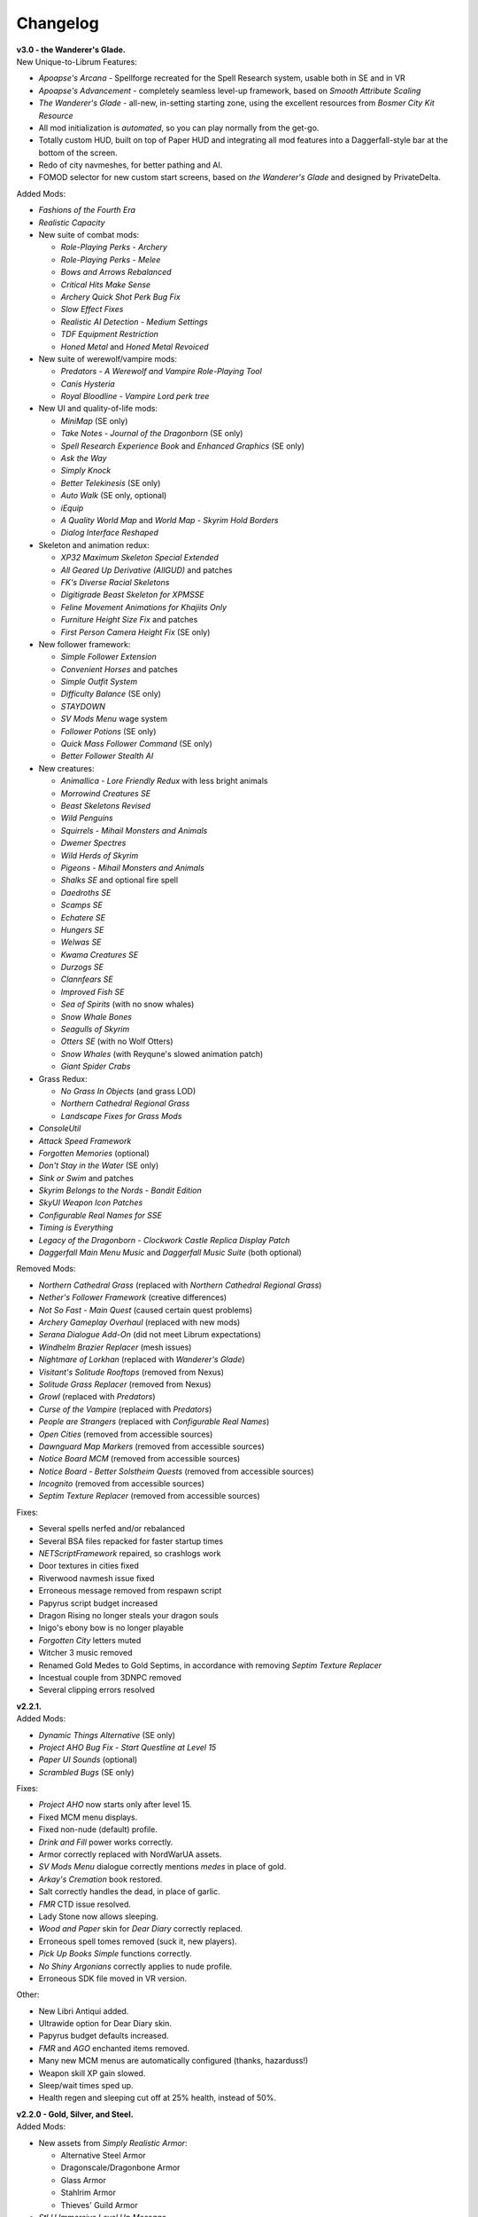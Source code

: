 Changelog
=========

| **v3.0 - the Wanderer's Glade.**
| New Unique-to-Librum Features:

* *Apoapse's Arcana* - Spellforge recreated for the Spell Research system, usable both in SE and in VR
* *Apoapse's Advancement* - completely seamless level-up framework, based on *Smooth Attribute Scaling*
* *The Wanderer's Glade* - all-new, in-setting starting zone, using the excellent resources from *Bosmer City Kit Resource*
* All mod initialization is *automated*, so you can play normally from the get-go.
* Totally custom HUD, built on top of Paper HUD and integrating all mod features into a Daggerfall-style bar at the bottom of the screen.
* Redo of city navmeshes, for better pathing and AI.
* FOMOD selector for new custom start screens, based on *the Wanderer's Glade* and designed by PrivateDelta.

Added Mods:

* *Fashions of the Fourth Era*
* *Realistic Capacity*
* New suite of combat mods:

  - *Role-Playing Perks - Archery*
  - *Role-Playing Perks - Melee*
  - *Bows and Arrows Rebalanced*
  - *Critical Hits Make Sense*
  - *Archery Quick Shot Perk Bug Fix*
  - *Slow Effect Fixes*
  - *Realistic AI Detection - Medium Settings*
  - *TDF Equipment Restriction*
  - *Honed Metal* and *Honed Metal Revoiced*
* New suite of werewolf/vampire mods:
  
  - *Predators - A Werewolf and Vampire Role-Playing Tool*
  - *Canis Hysteria*
  - *Royal Bloodline - Vampire Lord perk tree*
* New UI and quality-of-life mods:

  - *MiniMap* (SE only)
  - *Take Notes - Journal of the Dragonborn* (SE only)
  - *Spell Research Experience Book* and *Enhanced Graphics* (SE only)
  - *Ask the Way*
  - *Simply Knock*
  - *Better Telekinesis* (SE only)
  - *Auto Walk* (SE only, optional)
  - *iEquip*
  - *A Quality World Map* and *World Map - Skyrim Hold Borders*
  - *Dialog Interface Reshaped*
* Skeleton and animation redux:

  - *XP32 Maximum Skeleton Special Extended*
  - *All Geared Up Derivative (AllGUD)* and patches
  - *FK's Diverse Racial Skeletons*
  - *Digitigrade Beast Skeleton for XPMSSE*
  - *Feline Movement Animations for Khajiits Only*
  - *Furniture Height Size Fix* and patches
  - *First Person Camera Height Fix* (SE only)
* New follower framework:

  - *Simple Follower Extension*
  - *Convenient Horses* and patches
  - *Simple Outfit System*
  - *Difficulty Balance* (SE only)
  - *STAYDOWN*
  - *SV Mods Menu* wage system
  - *Follower Potions* (SE only)
  - *Quick Mass Follower Command* (SE only)
  - *Better Follower Stealth AI*
* New creatures:

  - *Animallica - Lore Friendly Redux* with less bright animals
  - *Morrowind Creatures SE*
  - *Beast Skeletons Revised*
  - *Wild Penguins*
  - *Squirrels - Mihail Monsters and Animals*
  - *Dwemer Spectres*
  - *Wild Herds of Skyrim*
  - *Pigeons - Mihail Monsters and Animals*
  - *Shalks SE* and optional fire spell
  - *Daedroths SE*
  - *Scamps SE*
  - *Echatere SE*
  - *Hungers SE*
  - *Welwas SE*
  - *Kwama Creatures SE*
  - *Durzogs SE*
  - *Clannfears SE*
  - *Improved Fish SE*
  - *Sea of Spirits* (with no snow whales)
  - *Snow Whale Bones*
  - *Seagulls of Skyrim*
  - *Otters SE* (with no Wolf Otters)
  - *Snow Whales* (with Reyqune's slowed animation patch)
  - *Giant Spider Crabs*
* Grass Redux:

  - *No Grass In Objects* (and grass LOD)
  - *Northern Cathedral Regional Grass*
  - *Landscape Fixes for Grass Mods*
* *ConsoleUtil*
* *Attack Speed Framework*
* *Forgotten Memories* (optional)
* *Don't Stay in the Water* (SE only)
* *Sink or Swim* and patches
* *Skyrim Belongs to the Nords - Bandit Edition*
* *SkyUI Weapon Icon Patches*
* *Configurable Real Names for SSE*
* *Timing is Everything*
* *Legacy of the Dragonborn - Clockwork Castle Replica Display Patch*
* *Daggerfall Main Menu Music* and *Daggerfall Music Suite* (both optional)

Removed Mods:

* *Northern Cathedral Grass* (replaced with *Northern Cathedral Regional Grass*)
* *Nether's Follower Framework* (creative differences)
* *Not So Fast - Main Quest* (caused certain quest problems)
* *Archery Gameplay Overhaul* (replaced with new mods)
* *Serana Dialogue Add-On* (did not meet Librum expectations)
* *Windhelm Brazier Replacer* (mesh issues)
* *Nightmare of Lorkhan* (replaced with *Wanderer's Glade*)
* *Visitant's Solitude Rooftops* (removed from Nexus)
* *Solitude Grass Replacer* (removed from Nexus)
* *Growl* (replaced with *Predators*)
* *Curse of the Vampire* (replaced with *Predators*)
* *People are Strangers* (replaced with *Configurable Real Names*)
* *Open Cities* (removed from accessible sources)
* *Dawnguard Map Markers* (removed from accessible sources)
* *Notice Board MCM* (removed from accessible sources)
* *Notice Board - Better Solstheim Quests* (removed from accessible sources)
* *Incognito* (removed from accessible sources)
* *Septim Texture Replacer* (removed from accessible sources)

Fixes:

* Several spells nerfed and/or rebalanced
* Several BSA files repacked for faster startup times
* *NETScriptFramework* repaired, so crashlogs work
* Door textures in cities fixed
* Riverwood navmesh issue fixed
* Erroneous message removed from respawn script
* Papyrus script budget increased
* Dragon Rising no longer steals your dragon souls
* Inigo's ebony bow is no longer playable
* *Forgotten City* letters muted
* Witcher 3 music removed
* Renamed Gold Medes to Gold Septims, in accordance with removing *Septim Texture Replacer*
* Incestual couple from 3DNPC removed
* Several clipping errors resolved

| **v2.2.1.**
| Added Mods:

* *Dynamic Things Alternative* (SE only)
* *Project AHO Bug Fix - Start Questline at Level 15*
* *Paper UI Sounds* (optional)
* *Scrambled Bugs* (SE only)

Fixes:

* *Project AHO* now starts only after level 15.
* Fixed MCM menu displays.
* Fixed non-nude (default) profile.
* *Drink and Fill* power works correctly.
* Armor correctly replaced with NordWarUA assets.
* *SV Mods Menu* dialogue correctly mentions *medes* in place of gold.
* *Arkay's Cremation* book restored.
* Salt correctly handles the dead, in place of garlic.
* *FMR* CTD issue resolved.
* Lady Stone now allows sleeping.
* *Wood and Paper* skin for *Dear Diary* correctly replaced.
* Erroneous spell tomes removed (suck it, new players).
* *Pick Up Books Simple* functions correctly.
* *No Shiny Argonians* correctly applies to nude profile.
* Erroneous SDK file moved in VR version.

Other:

* New Libri Antiqui added.
* Ultrawide option for Dear Diary skin.
* Papyrus budget defaults increased.
* *FMR* and *AGO* enchanted items removed.
* Many new MCM menus are automatically configured (thanks, hazarduss!)
* Weapon skill XP gain slowed.
* Sleep/wait times sped up.
* Health regen and sleeping cut off at 25% health, instead of 50%.

| **v2.2.0 - Gold, Silver, and Steel.**
| Added Mods:

* New assets from *Simply Realistic Armor*:

  - Alternative Steel Armor
  - Dragonscale/Dragonbone Armor
  - Glass Armor
  - Stahlrim Armor
  - Thieves' Guild Armor
* *StLU Immersive Level Up Message*
* *Improved Night Sky* (VR only)
* *Arbor Philosophorum*
* *BodySlide* and UNP assets
* Alduin remaster:

  - *Deiform Alduin* and ENB Light addon
  - Optional custom remaster of *Aurbic Alduin*
  - *Children of the Sky*
* *Animated Armoury* and necessary patches
* Economy Overhaul:

  - *Coins of Tamriel*
  - *Exchange Currency*
  - *Medes in Your Pockets*
  - *Septim Texture Replacer*
  - *Thematic Loot*
* *LOTD Pale Pass Extension*
* *Spell Research - Patch Grimoire*
* *Respawn - Death Overhaul* (massively redone for Librum)
* Optional no-HUD setup for VR:

  - *Better Resource Warnings*
  - *Hidden Location Info and More*
  - *No Map Menu* (redone for Librum)
* *Loot and Degradation*
* Script Patches:

  - *To Your Face*
  - *I'm Walkin' Here*
  - *Bard Instrumentals Mostly - Sing Rarely*
* *Reflection - Level Up Messages*
* *MoreHUD* and *MoreHUd - Inventory Edition*
* *Song of the Green* and patches

Bugfixes:

* Fixed several 3DNPC-related bugs (will not apply to existing saves).
* Fixed clipping and navmesh in Old Hroldan Inn.
* Fixed water refill bugs.
* Fixed occassional issue with NPC mages glowing.
* All overwritten trees replaced with *Myrkvior* versions.
* Fixed all known object placement issues.
* Fixed all known water seam issues.
* Forwarded NSUTR edits to associated objects.
* Fixed ownership issues in Dawnstar and Falkreath.
* Fixed Ysgramor's armor and Vahlok's armor.
* Patched remaining magic effects to use *ENB Light* (SE only)
* Restored *ACE* shoes to College questline.
* Fixed issue with Sunhelm's resting condition.
* Fixed issue with *Finding Helgi and Laelette*.
* Added cloaks to certain Civil War generals.
* Mysticism spells fixed for Spell Research
* Bound Bow FX restored in VR
* Several scripts manually fixed
* Dragonsreach LOD fixed

Other:

* More Libri given custom text.
* Changed names of most remaining Forgotten Dungeons 
* Followers no longer draw weapons until they enter combat
* Optional darker nights
* High-level enemies ramped up for party gameplay

Removed Mods:

* (VR only) *Improved Vanilla Torches* (messed with torch placement)
* (VR only) *Night Sky HD* (caused UI problems on RTX cards)
* *Vokrii-CACO Patch* (unnecessary with *Arbor Philosophorum*)
* *JD's Coins and Coinpurses* (inconsistent with new coins)
* *UNP Vanilla Clothing Replacer* (looks better without)

| **v2.11.**
| Added Mods:

* *No Starting Spells*
* *Arkay's Cremation*

Bugfixes:

* Fixed *SunHelm* water refill
* Fixed certain Open Cities door issues
* Fixed root file loading error
* Fixed "no starting spells"
* Fixed VR aiming issue

Other:

* *VRIK* selfie mode disabled by default

Removed Mods:

* *Athletik Combat* (correctly this time)
* *NPCs Don't Regenerate Magicka While Casting* (unnecessary)
* *Optional Starting Spells* (didn't work)
* (VR only! This is still in SE) *Frozen Electrocuted Combustion*

| **v2.10 - Libri Antiqui.**
| Added Mods:

* *Spell Wheel VR* (only VR)
* *NavigateVR* (only VR)
* *Splashes of Skyrim* (SE and VR)
* *Storm Lightning* (SE and VR)
* New ENBs, organized into a FOMOD:

  - *Ominous ENB*, performance and full
  - *Touch of Natural Tamriel*, performance and full
  - *Silent Horizons*
  - *Contrastive Adaptive Sharpener*
  - *Pi-Cho ENB*
* *Simply Realistic Armor and Weapons* with alt. Steel and Leather
* SE-specific patches and improvements
  - *SSE Display Tweaks*
* *Night Sky HD*
* *Improved Vanilla Torches*
* *ENB Light* (for SE only)
* *Improved College Entry*
* *Chewing Sounds for Spell Tomes*
* *Helgen Reborn - TGCoF Patch*
* *Apoapse's Balanced Daggerfall Traits*
* *Complete Widescreen Fix*

Other:

* Distributed *Libri Antiqui* around the world
* Removed random enchantments from certain mods
* Removed all starting spells
* Rebalanced all traits
* Included optional patch to use enchantments without perks

Bugfixes:

* Patched many bugs and inconsistencies in xEdit
* Fixed all navmeshes
* Fixed issue with ENB binaries (SE)
* Fixed issue with sun spells not working
* Fixed *FEC*
* Fixed floating objects
* Fixed blocked dungeon doors
* Fixed voice

Removed Mods:

* *Project NordWarUA* (unnecessary with SRAW)
* *Ethereal Cosmos* (replaced by *Night Sky HD*)
* *High Fidelity ENB*'s Night Sky (replaced by *Night Sky HD*)
* *Athletik Combat* (I didn't like it) 
* *Smooth Shores* (not worth the necessary patching)
* *Better College Application* (replaced by *Improved College Entry*)

| **v2.0 - Librum Re-Imagined.**
| Added Mods:

* Core gameplay mechanics redone:

  - *Legacy Race Overhaul*
  - *Apoapse's Legacy Startup*
  - *Blade and Blunt*
  - *Enchanting Awakened*
  - *Curse of the Firmament*
  - *Curse of the Vampire*
  - *Daggerfall Traits for Skyrim SE*
  - *Better Magical Progression*
* *Nightmare of Lorkhan* (by our very own dev, Algeddon!) and *Daggerfall Traits* patch
* New follower system:

  - *Nether's Follower Framework*
  - *Special Edition Followers*
  - *Interesting Follower Requirements for Interesting NPCs* (no hard req'ts version)
  - *Meeko Reborn*
  - *Vigilance Reborn*
* New dungeons and quests:

  - *Hammet's Dungeon Pack*
  - *The Land of Vominheim*
  - *Midwood Isle*
  - *Darkend*
  - *Hammet's Dungeons - More Rewards*
  - *EasierRider's Dungeon Pack*
 * Enemy Encounters:

  - *Less Dragons - No Random Dragons*
  - *Skyrim Revamped - Complete Enemy Overhaul*
* Patches for quest mods:

  - *Helps to Have a Map* patches for *Vominheim*, *Midwood*, and *Darkend*
  - *Vigilant - SRCEO* patch and delay
  - *Project AHO - Start When You Want*
  - *Unofficial LotD Bruma Patch* (and *Curator's Companion* add-on)
  - *Quest and Reward Delay for Legacy of the Dragonborn*
  - *Vigilant Crafting Stations* by Sovn
  - *Project AHO Telvanni Hybrid Temper Patch*
  - *Moonpath Stuck Combat Music Fix*
* Enhanced graphics for quest mods:

  - *Majestic Mountains for Bruma* (TheRetroCarrot's edit)
  - *Vigilant Book Covers*
  - *Ashes - Vigilant Witch Hunter Armor Retexture*
  - *Stendarr Statue Replacer for Vigilant*
  - *Alik'r Flora Overhaul* for *Gray Cowl of Nocturnal*
* New UI for Skyrim SE:

  - *Adventurer Theme* perk menu and start menu backgrounds
  - *A Matter of Time*
  - *SkyHUD*
  - *Vigilant Crafting Stations* by Sovn
  - *Project AHO Telvanni Hybrid Temper Patch*
  - *Moonpath Stuck Combat Music Fix*
* Enhanced graphics for quest mods:

  - *Majestic Mountains for Bruma* (TheRetroCarrot's edit)
  - *Vigilant Book Covers*
  - *Ashes - Vigilant Witch Hunter Armor Retexture*
  - *Stendarr Statue Replacer for Vigilant*
  - *Alik'r Flora Overhaul* for *Gray Cowl of Nocturnal*
* New UI for Skyrim SE:

  - *Adventurer Theme* perk menu and start menu backgrounds
  - *A Matter of Time*
  - *SkyHUD*
  - *Paper HUD* (bottom bar option)
  - (VR and SE) *SkyUI The Adventurer Theme Mod Tweak* (by our own dev, Mashtyx!)
* Gameplay and balance tweaks:

  - *Unlocking Shouts Costs No Souls*
  - *True Teacher Durnehviir*
  - *Incognito*
  - *Khajiits Steal ToO - Caravan Fence Option*
  - *Ask Innkeepers to Show Room*
  - (VR only) *Simple Realistic Archery*
  - *No Killmoves - No Killcams - No Killbites*
  - (VR) *Auto Sneak and Jump*
  - *True Armor*
* New city overhauls and textures:

  - *The Great City of Rorikstead*
  - *2K SMIM Whiterun Bench - Dark Option*
  - *3D Solitude Market Trellis*
  - *3D Whiterun Trellis*
  - *Better Balustrades for Windhelm*
  - *Markarth - a Mountainous Experience*
  - *Markarth - a Reflective Experience*
  - *Markarth Concrete Walkways*
  - *Mrf's Riften*
  - *Solitude Dome Paintings*
  - *Solitude Dome New Meshes*
  - *Solitude Clover to Ivy Replacer*
  - *Solitude Grass Textures*
  - *Visitant's Solitude Rooftops*
  - *Windhelm Brazier Replacer*
* General graphics improvements:

  - *Regal Dragons - SSE Retexture Mod*
  - *Pretty Animated Potions*
  - *Cloaks of Skyrim Retextured*
  - *Real 3D Walls* alternative normal map
  - *Mari's Flora* all-in-one
  - *Enchantment Effect Replacer*
  - *Retexture for The Scroll*
  - *Iconic Statues*
  - *Undead Summons Emerge From the Ground*

Removed Mods:

* *Simple Horse* (redundant with NFF)
* *Staydown* (redundant with NFF)
* WICO patches (unnecessary with Synthesis)
* *Stunning Statues of Skyrim* (*Iconic Statues* better fits Librum's theme)
* *TB's Improved Rivers* (mod hidden)
* *High Poly Project* (poorly optimized)
* *Bent Pines* (unrealistic, so does not fit Librum's tree goals)
* *OBIS* (doesn't fit Librum's leveling and magic goals)
* *Summermyst* (incompatible with *Enchanting Awakened*, but we may reintroduce later)
* *Visual Animated Enchants* (*Enchantment Effect Replacer* better fits Librum's theme)
* *Underwhelming Multiple Followers* (redundant with NFF)
* *Shezarrine - the Fate of Tamriel - Prologue* (compatibility concerns)
* *Eagle's Nest Teleport Spell* (works against Librum's magic goals)
* *Diverse Dragons Collection* (balance and theme issues)
* *Unique Uniques* (largely unnecessary with *LotD*, so not worthwhile)
* Individual Mari mods (replaced by all-in-one)
* *JK's Rorikstead* and *Rorikstead Wagons* (TGCoR better fits Librum's theme)
* *Advanced Adversary Encounters* (SRCEO better fits Librum's leveling goals)
* *Wildcat* (*Blade and Blunt* better fits Librum's new combat system)
* *Less Dragons* (replaced with *No Dragons*)
* *Imperious* (*Legacy* better fits Librum's character goals)
* *Andromeda* (*Curse of the Firmament* better fits Librum's character goals)
* *Sacrosanct* (*Curse of the Vampire* better fits Librum's magic goals)
* *Song of the Green - Auri* (currently hidden)

Bugfixes:

* fixed crash when killing werebears and burnt spriggans
* fixed dragon corpse issues
* fixed blacksmith forge water mesh
* fixed all known floating or misplaced objects
* fixed Moonpath combat music
* fixed AHO starting requirements
* fixed transparency issue with *Deadly Spell Impacts*
* fixed inconsistencies with follower payment
* fixed most VR crashing
* fixed Growl MCM

| **v1.61.**
| Other:

* fixed *More Informative Console*.
* fixed player starting spells.
* fixed RaceMenu overlays.
* fixed Frostfall MCM.

| **v1.60 - the Kitchen Sink Update.**
| Added Mods:

* *The Gray Cowl of Nocturnal*
* *Dirt and Blood* and *HD Retexture*
* *Wearable Lanterns*
* *TFoS Trees of Solitude*
* Remaining Town Overhauls:

  - *Kato's Riverwood*
  - *Rorikstead Basalt Cliffs*
  - *Rorikstead Wagons*
  - *JK's Rorikstead*
* *Bosmer NPCs Have Antlers*
* *Cuyi's Bosmeri Antlers*
* *Fulcimentum - More Staves and Wands of Skyrim*
* Combat and Animation changes:

  - *Archery Gameplay Overhaul*
  - *Athletik Combat*
  - *STAYDOWN*
  - *First Person Combat Animations Overhaul* (SE only)
  - *First Person Magic Animation* (SE only)
  - *More Painful NPC Death Sounds*
  - *No Spinning Death Animation*
* *Helps to Have a Map*
* *Potion Toxicity*
* *TDG's Legendary Enemies*
* *Rally's Solstheim Shrines*
* *Rally's Candlelight and Magelight Fix*
* *Dawnguard Rewritten Arvak*
* *Dawnguard Map Markers*
* *Bird Sound Removed*
* *True 3D Sound*
* *Clean Menu Plus*

Updated Mods:

* *Grass FPS Booster*
* *Serana Dialogue Overhaul*
* *Civil War Overhaul*
* *Vigilant Armors and Weapons Retexture*
* *R.A.S.S.*
* *Cathedral - 3D Mountain Flowers*
* *Myrkvior*
* *Dragonborn Speaks Naturally*
* *Undiscovered Means Unknown* (SE only)

Removed Mods:

* *SkyVoice*
* *Death Consumes All*

Other:

* Fixed bird sound bug.
* Fixed black face bug.
* Magic damage fixed.
* Invisible minotaurs fixed.
* Made *Dragonborn Speaks Naturally* optional, but available for both SE and VR.
* Onmund dialogue/face fixed.
* Floating door removed in Whiterun plains.

| **v1.52.**
| Added Mods:

* *The Curator's Companion* (by popular demand)
* *Visual Animated Enchants*
* *Instant Equip VR*
* *No Edge Glow*
* *Pick Up Books Simpler*
* New *Mysticism - Spell Research Patch*
* *Depths of Skyrim*
* *CAS Sharpener* for VR only 

Removed Mods:

* Old *Mysticism - Spell Research Patch*

Other:

* Fixed SE issue with *Sleep to Level Up*
* Fixed shiny Argonian skin in non-nude profile
* Fixed *Realm of Lorkhan* Unbound bug
* Lowered price of lumber
* Improved LOD files
* Frostfall/Campfire settings fixed.
* Fixed animation issues in SE.
* Fixed blurriness in VR.

| **v1.51.**
| Added Mods:

* *Smooth Sky Mesh*

Removed Mods:

* *Improved Atmosphere Mesh*
* *Improved Cloud Mesh*

Other:

* Fixed SunHelm default MCM settings.
* Updated DynDOLOD.
* Fixed CTD issue with Bruma.

| **v1.50 - the Swashbuckling Update.**
| Added Mods:

* New combat overhaul:

  - *Vigor - Enhanced Combat*
  - *Flinching*
  - *Combat Behavior Improved*
  - *Jumping Behavior Overhaul*
  - *Locational Damage skse64*
* *Vigilant Armors and Weapons Retexture*
* *Custom Music for Moonpath to Elsweyr*
* *Project NordWarUA - Basic Wolf Armor*
* Vanilla quests redone:

  - *Finding Helgi and Laelette*
  - *Finding Derkeethus*
  - *Save the Icerunner*
  - *Chill Out Aela*
* *Lawbringer* suite:

  - *Lawbringer*
  - *Halted Stream Mine*
  - *Serenity*
  - *Tactical Valtheim*
  - *Radiant Exclusions*
* *Wyrmstooth*

Other:

* Fixed Frostfall MCM defaults.
* (ideally) fixed Onmund dialogue
* non-nude meshes included as optional install
* Silver Hand leveled lists fixed

| **v1.41.**
| Added Mods:

* *Cathedral Mountain Fix*

Removed Mods:

* *Destructible Skyrim* (for now)

Other:

* Fixed some floating objects in Whiterun Plains.
* Fixed texture flickering in Morthal.
* Fixed invisible Erikur's House bug in Solitude.
* (VR) Fixed bug with final Apocrypha battle.
* Removed "Soothe" spell tome from Riverwood trader.

| **v1.40 - the Monster Update.**
| Added Mods:

* I got carried away with creature mods:

  - *Hunt of Hircine* (creatures only edit)
  - *Mihail's Coral Atronach*
  - *Mihail's Old Gods of the Hunt*
  - *Mihail's Bantam Guar* and *Return of the Bantam*
  - *Mihail's Corprus Victims*
  - *Mihail's Soul Trees*
  - *Mihail's Leshens and Nekkers*
  - *Mihail's Mudcrab Merchant*
  - *Mihail's Rotten Maidens*
  - *Mihail's Flesh Golems*
  - *Mihail's Cliff Racers*
  - *Mihail's Golden Saints* (take that, Creation Club)
* *Less Dragons*
* *Dear Diary VR* Wood and Paper Theme
* *MoreHUD VR*
* *IPm - Insane Armory*
* *Spinning Skyrim Emblem*
* *More to Say*
* *Misc Dialogue Edits*
* *SV Mods Menu*
* *Apoapse's Watered Down Skyrim Mod*
* *Underwhelming Multiple Followers*
* *Increase Actor Limit VR*
* *Curse of the Undying*
* *The Honored Dead*
* *Mihail's Animal Bones*
* *Unofficial High Definition Audio Project*
* *Volumetric Mists*

Removed Mods:

* *Savage Skyrim* ESP file
* *iHarvest*
* *Cliff Racers on Solstheim*

Other:

* Totally cleaned and corrected all modlist conflicts.
* Most MCM settings automated.
* Spell tome deleter fixed.

| **v1.30.**
| Added Mods:

* New grass setup:

  - *Northern Grass*
  - *Northern Cathedral Grass*
  - *Grass FPS Booster* (mostly for its graphical style)
* *Magical Blackreach*
* New creatures:

  - *Apoapse's Invisible Lake Dragons* (Nexus release coming soon)
  - Mihail's *Dwarven Colossus*
  - Mihail's *Dwarven Driller*
  - Mihail's *Dwarven Sentinels*
  - Mihail's *Iron Golem*
  - Mihail's *Storm Golem*
  - Mihail's *Verminous Fabricants*
  - Mihail's *Wraiths*
  - *Forgotten Spawns* for Forgotten Dungeons
* *Forgotten Dungeons - ELE Patch*
* *Simply Stronger Dragons*
* *Designs of the Nords* (rip *Sigils of Skyrim*)
* *Insignificant Object Remover*
* *Wet and Cold Breath Texture for ENB*
* *Wonders of Weather - Less Opaque Rain Splashes*
* *Alduin Retexture Mashup*
* *Ducks and Swans*
* *Dear Diary UI*
* *Unofficial Performance Optimized Textures*
* *The Northerner Diaries*
* *Canopies of Skyrim*

Removed Mods:

* *3D Cathedral Pine Grass*
* *VR FPS Stabilizer*
* *Birds of Skyrim*
* *Heljarchen Farm*
* *ElSopa HD Texture Pack*
* *The Eyes of Beauty* (has glowing eye problem -- looking into it now)
* *Shadow Spell Package*

Other:

* Totally redid LOD. Should be more consistent, performance-friendly, and higher quality.
* Finally *actually* fixed dragons.
* Lots of performance tweaks, but without noticeable visual drop.

| **v1.20.**
| Added Mods:

* New *Auriel's Dream ENB Preset*. I'm working with Kvitekvist to customize it to Librum.
* New weapon and armor graphics:

  - *Project NordwarUA*. I'm working with the author to expand that mod.
  - *Unique Uniques*.
  - *Eldruin Dawnbreaker*.
  - *Remiros' Hrothmund's Axe*.
  - *New Legion*, by NordwarUA.
  - *Guard Armor Replacer*, by NordwarUA.
  - *Unplayable Faction Armor*, by NordwarUA.
* *Bigger Argonian Tails* and *Horns are Forever*.
* (optional) *Nords Speak Deutsch*, *Frenchsworn*, *Italian for Tullius*, and *Kitties Speak Spanish*. These are standalone, so take these only if (a) you speak the aforementioned language or (b) you're fine with subtitles.
* Mari's suite of flora mods.
* *3D Snowberries*.
* *Cathedral 3D Pine Grass* and *Cathedral 3D Mountain Flowers*.
* *Food Resized*, by Kvitekvist.
* *JS Purses and Septims*.
* *High Poly Blackreach Mushrooms*.
* *Salmon Roe Replacer*.
* *Real Hay 4K*.
* *TK Children*.
* *Realistic Husky Sounds*.
* *ElSopa Texture Pack*.

Other:

* Dragon leveled lists fixed.
* Overly strong knockback fixed.
* Little Vivec put back on solid ground.
* Better and more consistent LOD.
* "Constant metal clanging" bug fixed.
* Navmesh issues resolved.
* Open Cities issues resolved.
* Several mods updated:
 *Vigilant*, *Rally's Five Cities Currency*, *Be Seated*, *Weapon Throw VR*.
* Several smaller bugfixes.
* Slightly more time afforded to Papyrus scripts per frame.

Updating:

* If you're updating from an old save, make sure you disable the old "Soul Search" power in the "Souls Do Things" MCM menu. There's a new one I made with the same name.
* Move your current savegames to /profiles/Librum/saves within the Librum MO2 folder.

| **v1.1.**
| Added Mods:

* Custom-to-Librum ENB preset, courtesy of Kvitekvist.
* *Less is More* texture fix, also courtesy of Kvitekvist.
* New beast race overhaul, including optional Morrowind-like feet:

  - *Grimoa's Plantigrade Feet for Beast Races*.
  - *Barefoot Beasts*. I modified this plugin extensively.
  - *True Digitigrade Beast Races*.
  - *Feminine Khajiit Textures* (grey cat option).
  - *Slightly Less Shiny Argonians* (no shine option, modified to work with plantigrade feet).
* *Tempered Skins for Males* and *Tempered Skins for Females*.
* New region-specific creatures and encounters:

  - *Bogmort - Mud Monsters of Morthal Swamp*.
  - *The Falkreath Hauntings*.
  - *Wendigos and Howlers*.
  - *The Blood Horker*.
  - *Unicorn - The Steed of Hircine*.
  - *Diverse Werewolf Collection*.
  - *Grahl - The Ice Troll*.
* *Karstaag - The Frost King Reborn*.
* *Durnehviir - God of Death*.
* *HD Serpentine Dragon and Mesh Fix*.
* *TB's Improved Rivers*.
* *Salt and Wind - KS Hardo's Retexture*. Only used for Vigilant NPCs.
* *Wonders of Weather*.
* *Dragon Souls to Perk Points*. Replaces corresponding feature from *Souls Do Things*.

Other:

* *Forgotten Argonian Textures'* male textures removed.
* *WICO* properly patched.
* Dragon leveled lists fixed.

| **v1.03.**
| Added Mods:

* *Helgen Reborn*, now that it's compatible with *Realm of Lorkhan*.
* *Better College Application*.

Other:

* Fixed *SunHelm* water issue.
* Fixed *Sleep to Level Up* issue.
* Attempted to fix issue where attack knockback was too high.
* Removed spell tomes from second Forgotten Spells Redone vendor.
* Pre-applied MCM settings for *Bounty Gold* and *Clockwork*.

Updating:

* Apply new MCM changes for CACO and SunHelm. 

| **v1.02.**
| Added Mods:

* *SunHelm* needs instead of *iNeed*, to fix a known issue with crashing-while-saving.
* *Undiscovered Means Unknown*.

Removed Mods:

* *iNeed* and extensions.
* Health/Magicka/Stamina bar patch.

Other:

* Fixed issue with Alduin's first appearance at Helgen -- he originally triggered an abrupt weather change.
* Fixed issue with wolves throwing you across the map. It was pretty funny.
* Added several new voice commands -- see the optional voice command INI for details.

| **v1.0.**
| Added Mods:

* New graphics:

  - *Believable Weapons* (not all meshes used).
  - *Myrkvior* trees.
  - *Cathedral* landscapes and plants.
  - *Fluffy Snow* kept on top of Cathedral.
  - *Night Sky by SGS*, as a darker night sky option.
* HIGGS VR (every modlist has just added this, I know).
 -*Azura Shrine Temple* and *Elizabeth's Tower - Azura Shrine*. The latter was modified.

Removed Mods:

* Landscape textures, *3D Trees and Plants*, etc.

Other:

* Tons of updates.
  - *Pretty Combat Animations* and *PCA 1hm Animations Overhaul*.
  - *Magic Casting Animations Overhaul SSE*.
  - *360 Walk and Run Plus*.
  - *Expressive Facial Animation*.
* New graphics:

  - *Forgotten Argonian Roots*.
  - *CoverKhajiits* and *Better Males*-compatible meshes.
  - *ENB Brow Fix*.
  - *Eye Normal Map Fix*.
  - *Real Bows*.
  - *Better-Shaped Bows of the Heavens*.
  - (optional) *Magic Cards Font*.
* New patches for *Great Cities* series of mods.

Other:

* Fixed problem with *No Perks on Level Up* module.
* Added *New Voice Commands* module.
* Added location levels on location names and map icons (e.g., "Bleak Falls Barrow" -> "Bleak Falls Barrow (8-14)")
* Fixed *Forgotten Dungeons* map names.
* Reorganized and rebuilt several merges.
* Fixed crashes related to Bound Weapons.
* Activated *Shezarrine* and *Death Consumes All* as optional plugins.
* Fixed ENB version -- should fix "white hair" bug.

Updating:

* Apply new MCM settings, according to the [Readme](README.md#configure-the-mcm):

  - Lock Overhaul, Spell Research, OBIS (disable all changes), Open Cities, VRIK.
* Clear scripts using Fallrim Tools:

  - AceBloodScriptAddItemstoVendor
* Wait two in-game days before continuing.

| **v0.8-beta.**
| Added Mods:

* *Realistic Ragdolls and Force*, and its *Higher Player Fall Damage* addon.
* *Genesis* enemy spawner.
* *Display Enemy Level*.
* Several graphics mods; among them, *Better Males*, *the Eyes of Beauty*,
 Rally's suite of mods, *Better Dwemer Exteriors*, *3D Stonewalls*, *3D High
 Hrothgar Steps*, etc.
* *Point the Way*.
* *Lock Overhaul*.
* *COTN Morthal - Notice Board Patch*.
* *Simple Horse*.

Removed Mods:

* Other graphics mods:
 *SkySight Skins*, etc.
* *Essential Lockpicking and Immersive Thievery*, for compatibility.

Other:

* *Dynamic Immersive Seriously Dark Dungeons* added in v0.8 and removed in
 v0.8-1, for compatibility.
* *Realistic AI Detection* settings changed.

| **v0.7-beta.**
| Added Mods:

* *VRIK*, *Be Seated*, and *Simple Realistic Archery*.
* *MystiriousDawn's HD Skyrim Overhaul*, landscape textures only.
* *AI Overhaul*.
* *SkyVRaan* water effects.
* *Know Your Enemy*, along with *Know Your Elements* and *Light and Shadow*
 addons.
* *Immersive Patrols Simplified*.
* *Essential Lockpicking and Immersive Thievery*.

Removed Mods:

* *3D Groundcover*\ 's landscape textures.
* *Immersive Citizens - AI Overhaul*.
* *OBIS Patrols Addon*.
* *MageVR* holsters only.

Fixes:

* Fixed *Locational Damage*.
* Balanced *Enhanced Reflexes* bullet-time mode.

| **v0.6-beta.**
| Added Mods:

* *Open Cities* and patches.
* *Locational Damage*.
* (Optional) *Toggleable Slow Time Power*. Acts more like bullet time than
 vanilla slow time effects, and drains stamina.
* *Magistrate Levitate*
* *iHarvest*

Updated Mods:

- Civil War Overhaul and patches.

**v0.5-beta.**
 First version. 
